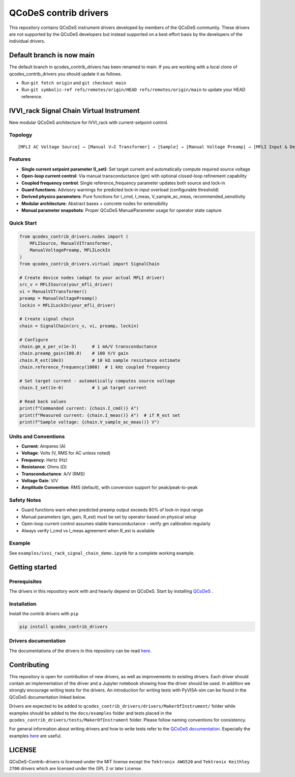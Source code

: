 ######################
QCoDeS contrib drivers
######################

This repository contains QCoDeS instrument drivers developed by members of the QCoDeS community.
These drivers are not supported by the QCoDeS developers but instead supported on a best effort basis
by the developers of the individual drivers.

Default branch is now main
##########################

The default branch in qcodes_contrib_drivers has been renamed to main.
If you are working with a local clone of qcodes_contrib_drivers you should update it as follows.

* Run ``git fetch origin`` and ``git checkout main``
* Run ``git symbolic-ref refs/remotes/origin/HEAD refs/remotes/origin/main`` to update your HEAD reference.

IVVI_rack Signal Chain Virtual Instrument
#########################################

New modular QCoDeS architecture for IVVI_rack with current-setpoint control.

Topology
********

::

  [MFLI AC Voltage Source] → [Manual V→I Transformer] → [Sample] → [Manual Voltage Preamp] → [MFLI Input & Demod]

Features
********

* **Single current setpoint parameter (I_set)**: Set target current and automatically compute required source voltage
* **Open-loop current control**: Via manual transconductance (gm) with optional closed-loop refinement capability
* **Coupled frequency control**: Single reference_frequency parameter updates both source and lock-in
* **Guard functions**: Advisory warnings for predicted lock-in input overload (configurable threshold)
* **Derived physics parameters**: Pure functions for I_cmd, I_meas, V_sample_ac_meas, recommended_sensitivity
* **Modular architecture**: Abstract bases + concrete nodes for extensibility
* **Manual parameter snapshots**: Proper QCoDeS ManualParameter usage for operator state capture

Quick Start
***********

.. code-block:: python

   from qcodes_contrib_drivers.nodes import (
       MFLISource, ManualVITransformer, 
       ManualVoltagePreamp, MFLILockIn
   )
   from qcodes_contrib_drivers.virtual import SignalChain
   
   # Create device nodes (adapt to your actual MFLI driver)
   src_v = MFLISource(your_mfli_driver)
   vi = ManualVITransformer()
   preamp = ManualVoltagePreamp()
   lockin = MFLILockIn(your_mfli_driver)
   
   # Create signal chain
   chain = SignalChain(src_v, vi, preamp, lockin)
   
   # Configure
   chain.gm_a_per_v(1e-3)      # 1 mA/V transconductance
   chain.preamp_gain(100.0)    # 100 V/V gain
   chain.R_est(10e3)           # 10 kΩ sample resistance estimate
   chain.reference_frequency(1000)  # 1 kHz coupled frequency
   
   # Set target current - automatically computes source voltage
   chain.I_set(1e-6)           # 1 µA target current
   
   # Read back values
   print(f"Commanded current: {chain.I_cmd()} A")
   print(f"Measured current: {chain.I_meas()} A")  # if R_est set
   print(f"Sample voltage: {chain.V_sample_ac_meas()} V")

Units and Conventions
********************

* **Current**: Amperes (A)
* **Voltage**: Volts (V, RMS for AC unless noted)
* **Frequency**: Hertz (Hz)
* **Resistance**: Ohms (Ω)
* **Transconductance**: A/V (RMS)
* **Voltage Gain**: V/V
* **Amplitude Convention**: RMS (default), with conversion support for peak/peak-to-peak

Safety Notes
************

* Guard functions warn when predicted preamp output exceeds 80% of lock-in input range
* Manual parameters (gm, gain, R_est) must be set by operator based on physical setup
* Open-loop current control assumes stable transconductance - verify gm calibration regularly
* Always verify I_cmd vs I_meas agreement when R_est is available

Example
*******

See ``examples/ivvi_rack_signal_chain_demo.ipynb`` for a complete working example.

Getting started
###############

Prerequisites
*************

The drivers in this repository work with and heavily depend on QCoDeS. Start by installing `QCoDeS <https://github.com/QCoDeS/Qcodes>`_ .

Installation
************

Install the contrib drivers with ``pip``

.. code-block::

  pip install qcodes_contrib_drivers

Drivers documentation
*********************

The documentations of the drivers in this repository can be read `here <https://qcodes.github.io/Qcodes_contrib_drivers>`_.

Contributing
############

This repository is open for contribution of new drivers,
as well as improvements to existing drivers. Each driver should
contain an implementation of the driver and a Jupyter notebook showing how the
driver should be used. In addition we strongly encourage writing tests for the drivers.
An introduction for writing tests with PyVISA-sim can be found in the QCoDeS documentation linked
below.

Drivers are expected to be added to ``qcodes_contrib_drivers/drivers/MakerOfInstrument/`` folder
while examples should be added to the ``docs/examples`` folder and tests placed in the
``qcodes_contrib_drivers/tests/MakerOfInstrument`` folder. Please follow naming conventions for
consistency.

For general information about writing drivers and how to write tests refer to the `QCoDeS documentation <http://microsoft.github.io/Qcodes/>`_.
Especially the examples `here <https://microsoft.github.io/Qcodes/examples/index.html#writing-drivers>`__
are useful.

LICENSE
#######

QCoDeS-Contrib-drivers is licensed under the MIT license except the ``Tektronix AWG520`` and
``Tektronix Keithley 2700`` drivers which are licensed under the GPL 2 or later License.
